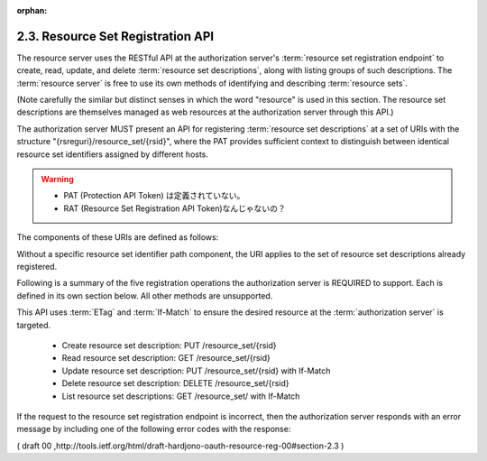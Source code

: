 :orphan:

2.3. Resource Set Registration API
---------------------------------------


The resource server uses the RESTful API at the authorization server's 
:term:`resource set registration endpoint` 
to create, read, update, and delete :term:`resource set descriptions`, 
along with listing groups of such descriptions.  
The :term:`resource server` is free to use its own methods of 
identifying and describing :term:`resource sets`.

(Note carefully the similar but distinct senses in which the word
"resource" is used in this section.  The resource set descriptions
are themselves managed as web resources at the authorization server
through this API.)

The authorization server MUST present an API 
for registering :term:`resource set descriptions` at a set of URIs 
with the structure "{rsreguri}/resource_set/{rsid}", 
where the PAT provides sufficient context to distinguish 
between identical resource set identifiers assigned by different hosts.

.. warning::
    - PAT (Protection API Token) は定義されていない。
    - RAT (Resource Set Registration API Token)なんじゃないの？

The components of these URIs are defined as follows:

.. glossary::

   {rsreguri}  

      The authorization server's resource set registration
      endpoint as advertised in its configuration data 
      (see :ref:`Section 1.3 <oauth_res_reg>`).

   {rsid}  
    
      An identifier for a resource set description.

Without a specific resource set identifier path component, 
the URI applies to the set of resource set descriptions already registered.

Following is a summary of the five registration operations the
authorization server is REQUIRED to support.  
Each is defined in its own section below.  
All other methods are unsupported.  

This API uses :term:`ETag` and :term:`If-Match` 
to ensure the desired resource at the :term:`authorization server` is targeted.

   -  Create resource set description: PUT /resource_set/{rsid}

   -  Read resource set description: GET /resource_set/{rsid}

   -  Update resource set description: PUT /resource_set/{rsid} with If-Match

   -  Delete resource set description: DELETE /resource_set/{rsid}

   -  List resource set descriptions: GET /resource_set/ with If-Match

If the request to the resource set registration endpoint is incorrect, 
then the authorization server responds with an error message 
by including one of the following error codes with the response:

.. glossary::

   unsupported_method_type  
      The resource server request used an
      unsupported HTTP method.  The authorization server MUST respond
      with the HTTP 405 (Method Not Allowed) status code and MUST fail
      to act on the request.

   not_found  
      The resource set requested from the authorization server
      cannot be found.  The authorization server MUST respond with HTTP
      404 (Not Found) status code.

   precondition_failed  
      The resource set that was requested to be
      deleted or updated at the authorization server did not match the
      If-Match value present in the request.  The authorization server
      MUST respond with HTTP 412 (Precondition Failed) status code and
      MUST fail to act on the request.

( draft 00 ,http://tools.ietf.org/html/draft-hardjono-oauth-resource-reg-00#section-2.3 )
